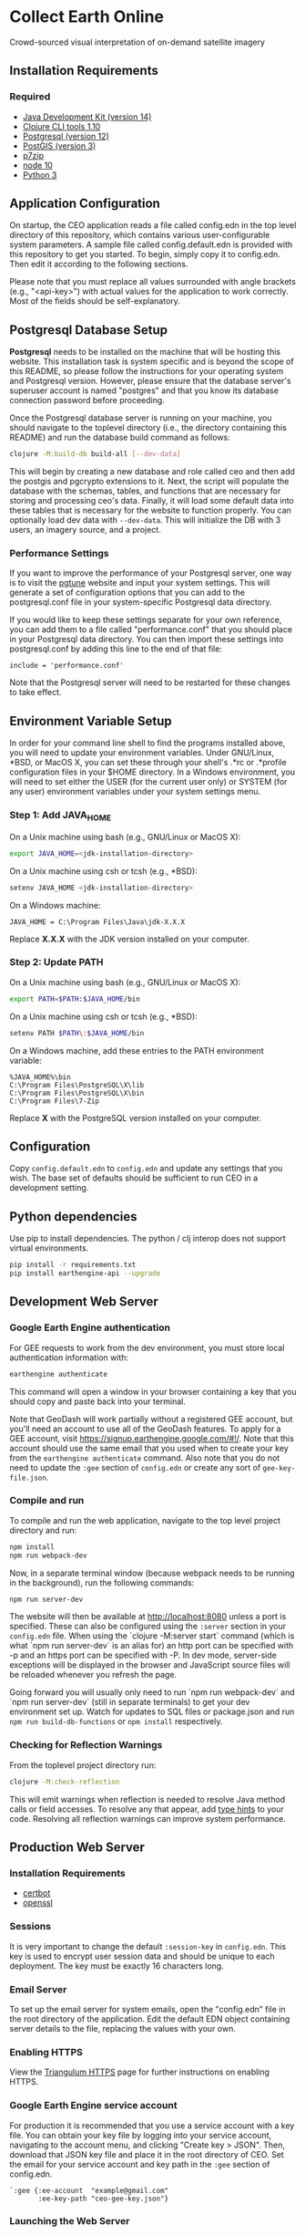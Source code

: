 * Collect Earth Online

Crowd-sourced visual interpretation of on-demand satellite imagery

** Installation Requirements

*** Required

- [[https://jdk.java.net][Java Development Kit (version 14)]]
- [[https://clojure.org/guides/getting_started][Clojure CLI tools 1.10]]
- [[https://www.postgresql.org/download][Postgresql (version 12)]]
- [[https://postgis.net/install/][PostGIS (version 3)]]
- [[https://www.7-zip.org/][p7zip]]
- [[https://nodejs.org/en/][node 10]]
- [[https://www.python.org/downloads/][Python 3]]

** Application Configuration

On startup, the CEO application reads a file called config.edn
in the top level directory of this repository, which contains various
user-configurable system parameters. A sample file called
config.default.edn is provided with this repository to get you started.
To begin, simply copy it to config.edn. Then edit it according to the
following sections.

Please note that you must replace all values surrounded with angle
brackets (e.g., "<api-key>") with actual values for the application to
work correctly. Most of the fields should be self-explanatory.

** Postgresql Database Setup

*Postgresql* needs to be installed on the machine that will be hosting
this website. This installation task is system specific and is beyond
the scope of this README, so please follow the instructions for your
operating system and Postgresql version. However, please ensure that
the database server's superuser account is named "postgres" and that
you know its database connection password before proceeding.

Once the Postgresql database server is running on your machine, you
should navigate to the toplevel directory (i.e., the directory
containing this README) and run the database build command as follows:

#+begin_src sh
clojure -M:build-db build-all [--dev-data]
#+end_src

This will begin by creating a new database and role called ceo and
then add the postgis and pgcrypto extensions to it. Next, the script
will populate the database with the schemas, tables, and functions
that are necessary for storing and processing ceo's data. Finally, it
will load some default data into these tables that is necessary for
the website to function properly.  You can optionally load dev data
with ~--dev-data~.  This will initialize the DB with 3 users, an
imagery source, and a project.

*** Performance Settings

If you want to improve the performance of your Postgresql server, one
way is to visit the [[https://pgtune.leopard.in.ua/][pgtune]] website
and input your system settings. This will generate a set of configuration
options that you can add to the postgresql.conf file in your system-specific
Postgresql data directory.

If you would like to keep these settings separate for your own
reference, you can add them to a file called "performance.conf" that
you should place in your Postgresql data directory. You can then
import these settings into postgresql.conf by adding this line to the
end of that file:

#+begin_example
include = 'performance.conf'
#+end_example

Note that the Postgresql server will need to be restarted for these
changes to take effect.

** Environment Variable Setup

In order for your command line shell to find the programs installed
above, you will need to update your environment variables. Under
GNU/Linux, *BSD, or MacOS X, you can set these through your shell's
.*rc or .*profile configuration files in your $HOME directory. In a
Windows environment, you will need to set either the USER (for the
current user only) or SYSTEM (for any user) environment variables
under your system settings menu.

*** Step 1: Add JAVA_HOME

On a Unix machine using bash (e.g., GNU/Linux or MacOS X):

#+begin_src sh
export JAVA_HOME=<jdk-installation-directory>
#+end_src

On a Unix machine using csh or tcsh (e.g., *BSD):

#+begin_src sh
setenv JAVA_HOME <jdk-installation-directory>
#+end_src

On a Windows machine:

#+begin_example
JAVA_HOME = C:\Program Files\Java\jdk-X.X.X
#+end_example

Replace *X.X.X* with the JDK version installed on your computer.

*** Step 2: Update PATH

On a Unix machine using bash (e.g., GNU/Linux or MacOS X):

#+begin_src sh
export PATH=$PATH:$JAVA_HOME/bin
#+end_src

On a Unix machine using csh or tcsh (e.g., *BSD):

#+begin_src sh
setenv PATH $PATH\:$JAVA_HOME/bin
#+end_src

On a Windows machine, add these entries to the PATH environment
variable:

#+begin_example
%JAVA_HOME%\bin
C:\Program Files\PostgreSQL\X\lib
C:\Program Files\PostgreSQL\X\bin
C:\Program Files\7-Zip
#+end_example

Replace *X* with the PostgreSQL version installed on your computer.

** Configuration

Copy ~config.default.edn~ to ~config.edn~ and update any settings that you wish.
The base set of defaults should be sufficient to run CEO in a development setting.

** Python dependencies

Use pip to install dependencies.  The python / clj interop does not support
virtual environments.

#+begin_src sh
pip install -r requirements.txt
pip install earthengine-api --upgrade
#+end_src

** Development Web Server

*** Google Earth Engine authentication

For GEE requests to work from the dev environment, you must store local
authentication information with:

#+begin_src sh
earthengine authenticate
#+end_src

This command will open a window in your browser containing a key that you should
copy and paste back into your terminal.

Note that GeoDash will work partially without a registered GEE account, but
you'll need an account to use all of the GeoDash features. To apply for a GEE
account, visit https://signup.earthengine.google.com/#!/. Note that this account
should use the same email that you used when to create your key from the
~earthengine authenticate~ command. Also note that you do not need to update the
~:gee~ section of ~config.edn~ or create any sort of ~gee-key-file.json~.

*** Compile and run

To compile and run the web application, navigate to the top level
project directory and run:

#+begin_src sh
npm install
npm run webpack-dev
#+end_src

Now, in a separate terminal window (because webpack needs to be running in the
background), run the following commands:

#+begin_src sh
npm run server-dev
#+end_src

The website will then be available at http://localhost:8080 unless a port is
specified. These can also be configured using the ~:server~ section in your
~config.edn~ file. When using the `clojure -M:server start` command
(which is what `npm run server-dev` is an alias for) an http port can be
specified with -p and an https port can be specified with -P. In dev mode,
server-side exceptions will be displayed in the browser and JavaScript source
files will be reloaded whenever you refresh the page.

Going forward you will usually only need to run `npm run webpack-dev`
and `npm run server-dev` (still in separate terminals) to get your dev environment
set up.  Watch for updates to SQL files or package.json and run ~npm run build-db-functions~
or ~npm install~ respectively.

*** Checking for Reflection Warnings

From the toplevel project directory run:

#+begin_src sh
clojure -M:check-reflection
#+end_src

This will emit warnings when reflection is needed to resolve Java
method calls or field accesses. To resolve any that appear, add
[[https://clojure.org/reference/java_interop#typehints][type hints]]
to your code. Resolving all reflection warnings can improve
system performance.

** Production Web Server

*** Installation Requirements

- [[https://certbot.eff.org/][certbot]]
- [[https://www.openssl.org/source/][openssl]]

*** Sessions

It is very important to change the default ~:session-key~ in ~config.edn~.  This
key is used to encrypt user session data and should be unique to each deployment.
The key must be exactly 16 characters long.

*** Email Server

To set up the email server for system emails, open the "config.edn" file in
the root directory of the application. Edit the default EDN object containing
server details to the file, replacing the values with your own.

*** Enabling HTTPS

View the [[https://github.com/sig-gis/triangulum#triangulumhttps][Triangulum HTTPS]]
page for further instructions on enabling HTTPS.

*** Google Earth Engine service account

For production it is recommended that you use a service account with a key file.
You can obtain your key file by logging into your service account, navigating to
the account menu, and clicking "Create key > JSON". Then, download that JSON key
file and place it in the root directory of CEO. Set the email for your service
account and key path in the ~:gee~ section of config.edn.

#+begin_src text
`:gee {:ee-account  "example@gmail.com"
       :ee-key-path "ceo-gee-key.json"}
#+end_src

*** Launching the Web Server

To compile and run the web application, navigate to the top level
project directory and run:

#+begin_src sh
npm install
npm run webpack-prod
clojure -M:build-db functions -d ceo
clojure -M:server start -m [dev|prod] [-p 8080] [-P 8443] [-r]
#+end_src

The website will then be available at http://localhost:8080 unless a
port is specified. These can also be configured using the ~:server~ section in
your ~config.edn~ file. An http port can be specified with -p and an https
port can be specified with -P. In dev mode, server-side exceptions
will be displayed in the browser and Clojure source files will be
reloaded whenever you refresh the page. These features are disabled in
prod mode. If -m is unspecified, it will default to prod mode.

*** Running the Web Server as a System Service

View the [[https://github.com/sig-gis/triangulum#triangulumsystemd][Triangulum Systemd]]
page for further instructions on enabling the app as a system service.

*** Maintaining Daily Logs

By default the server will log to standard out. If you would like to
have the system log to YYYY-DD-MM.log, use the "-o path" option to
specify an output path. You can either specify a path relative to
the toplevel directory of this repository or an absolute path on
your filesystem. The logger will keep the 10 most recent logs.

*** Using the Announcement Banner

On each page load clojure will read the value of announcement.txt. If text is
found, the value will be inserted into a HTML element that displays as a red
banner at the top of the page. To add a new announcement, edit
announcement.txt and add a new message.  To remove the announcement, edit
announcement.txt and remove all text.

** Contact

*Authors:*
- [[mailto:dsaah@sig-gis.com][David S. Saah (SIG)]]
- [[mailto:mspencer@sig-gis.com][Matt Spencer (SIG)]]
- [[mailto:gjohnson@sig-gis.com][Gary W. Johnson (SIG)]]
- [[mailto:billy.ashmall@nasa.gov][Billy Ashmall (NASA)]]
- [[mailto:roberto.fontanarosa@fao.org][Roberto Fontanarosa (FAO)]]
- [[mailto:obaldwinedwards@sig-gis.com][Oliver Baldwin Edwards (SIG)]]
- [[mailto:githika.tondapu@nasa.gov][Githika Tondapu (NASA)]]
- [[mailto:stefano.ricci@fao.org][Stefano Ricci (FAO)]]
- [[mailto:alfonso.sanchezpausdiaz@fao.org][Alfonso SanchezPausDiaz (FAO)]]
- [[mailto:bbhandari@sig-gis.com][Biplov Bhandari (SIG)]]

** License and Distribution

Copyright © 2016-2021 FAO.

Collect Earth Online is distributed by FAO under the terms of the MIT
License. See LICENSE in this directory for more information.
